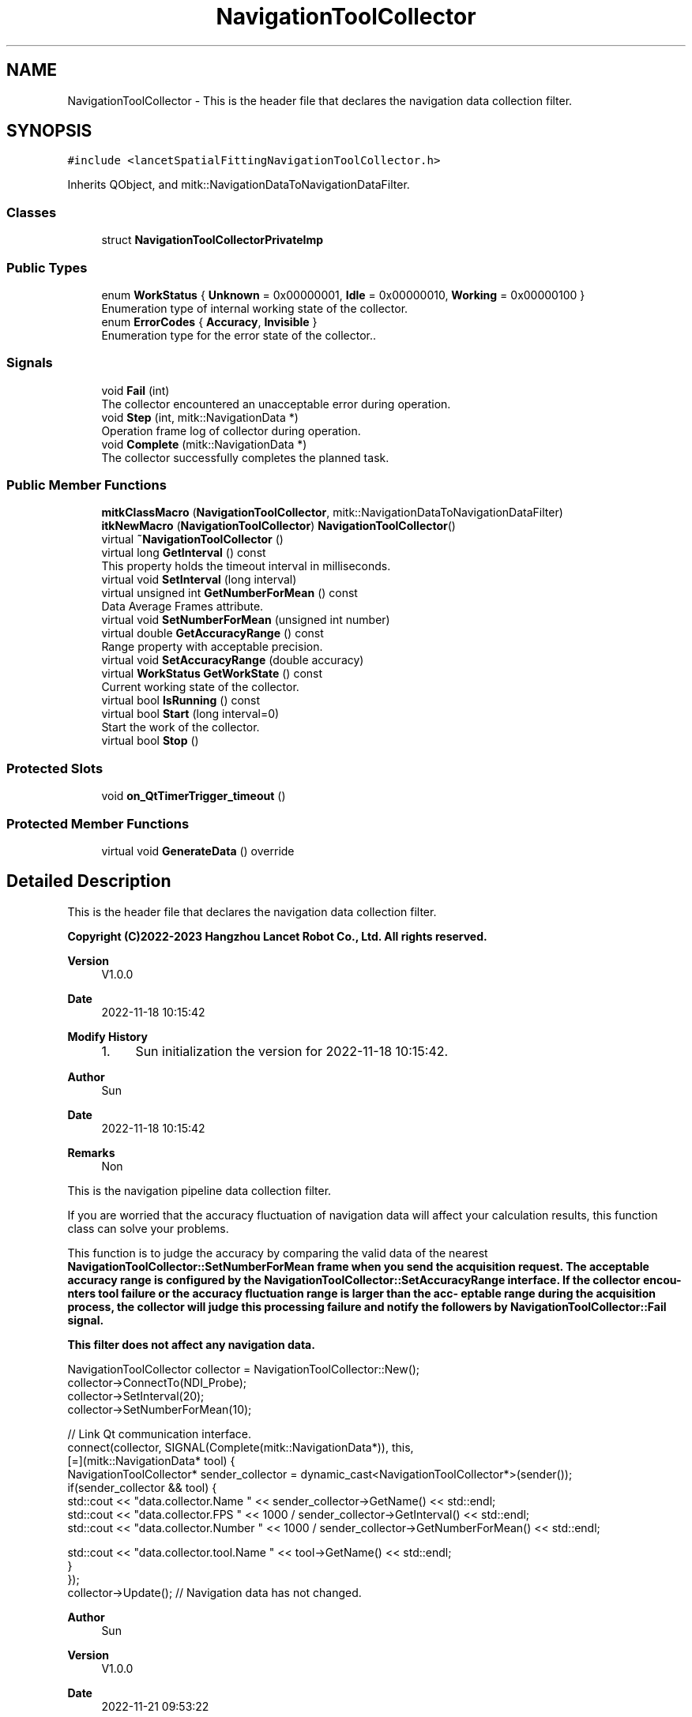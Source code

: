 .TH "NavigationToolCollector" 3 "Tue Nov 22 2022" "Version 1.0.0" "LancetSpatialFitting" \" -*- nroff -*-
.ad l
.nh
.SH NAME
NavigationToolCollector \- This is the header file that declares the navigation data collection filter\&.  

.SH SYNOPSIS
.br
.PP
.PP
\fC#include <lancetSpatialFittingNavigationToolCollector\&.h>\fP
.PP
Inherits QObject, and mitk::NavigationDataToNavigationDataFilter\&.
.SS "Classes"

.in +1c
.ti -1c
.RI "struct \fBNavigationToolCollectorPrivateImp\fP"
.br
.in -1c
.SS "Public Types"

.in +1c
.ti -1c
.RI "enum \fBWorkStatus\fP { \fBUnknown\fP = 0x00000001, \fBIdle\fP = 0x00000010, \fBWorking\fP = 0x00000100 }"
.br
.RI "Enumeration type of internal working state of the collector\&. "
.ti -1c
.RI "enum \fBErrorCodes\fP { \fBAccuracy\fP, \fBInvisible\fP }"
.br
.RI "Enumeration type for the error state of the collector\&.\&. "
.in -1c
.SS "Signals"

.in +1c
.ti -1c
.RI "void \fBFail\fP (int)"
.br
.RI "The collector encountered an unacceptable error during operation\&. "
.ti -1c
.RI "void \fBStep\fP (int, mitk::NavigationData *)"
.br
.RI "Operation frame log of collector during operation\&. "
.ti -1c
.RI "void \fBComplete\fP (mitk::NavigationData *)"
.br
.RI "The collector successfully completes the planned task\&. "
.in -1c
.SS "Public Member Functions"

.in +1c
.ti -1c
.RI "\fBmitkClassMacro\fP (\fBNavigationToolCollector\fP, mitk::NavigationDataToNavigationDataFilter)"
.br
.ti -1c
.RI "\fBitkNewMacro\fP (\fBNavigationToolCollector\fP) \fBNavigationToolCollector\fP()"
.br
.ti -1c
.RI "virtual \fB~NavigationToolCollector\fP ()"
.br
.ti -1c
.RI "virtual long \fBGetInterval\fP () const"
.br
.RI "This property holds the timeout interval in milliseconds\&. "
.ti -1c
.RI "virtual void \fBSetInterval\fP (long interval)"
.br
.ti -1c
.RI "virtual unsigned int \fBGetNumberForMean\fP () const"
.br
.RI "Data Average Frames attribute\&. "
.ti -1c
.RI "virtual void \fBSetNumberForMean\fP (unsigned int number)"
.br
.ti -1c
.RI "virtual double \fBGetAccuracyRange\fP () const"
.br
.RI "Range property with acceptable precision\&. "
.ti -1c
.RI "virtual void \fBSetAccuracyRange\fP (double accuracy)"
.br
.ti -1c
.RI "virtual \fBWorkStatus\fP \fBGetWorkState\fP () const"
.br
.RI "Current working state of the collector\&. "
.ti -1c
.RI "virtual bool \fBIsRunning\fP () const"
.br
.ti -1c
.RI "virtual bool \fBStart\fP (long interval=0)"
.br
.RI "Start the work of the collector\&. "
.ti -1c
.RI "virtual bool \fBStop\fP ()"
.br
.in -1c
.SS "Protected Slots"

.in +1c
.ti -1c
.RI "void \fBon_QtTimerTrigger_timeout\fP ()"
.br
.in -1c
.SS "Protected Member Functions"

.in +1c
.ti -1c
.RI "virtual void \fBGenerateData\fP () override"
.br
.in -1c
.SH "Detailed Description"
.PP 
This is the header file that declares the navigation data collection filter\&. 


.PP
\fBCopyright (C)2022-2023 Hangzhou Lancet Robot Co\&., Ltd\&. All rights reserved\&.\fP
.RS 4

.RE
.PP
\fBVersion\fP
.RS 4
V1\&.0\&.0 
.RE
.PP
\fBDate\fP
.RS 4
2022-11-18 10:15:42
.RE
.PP
\fBModify History\fP
.RS 4

.IP "1." 4
Sun initialization the version for 2022-11-18 10:15:42\&.
.PP
.RE
.PP
\fBAuthor\fP
.RS 4
Sun 
.RE
.PP
\fBDate\fP
.RS 4
2022-11-18 10:15:42 
.RE
.PP
\fBRemarks\fP
.RS 4
Non
.RE
.PP
This is the navigation pipeline data collection filter\&.
.PP
If you are worried that the accuracy fluctuation of navigation data will affect your calculation results, this function class can solve your problems\&.
.PP
This function is to judge the accuracy by comparing the valid data of the nearest \fC\fBNavigationToolCollector::SetNumberForMean\fP\fP frame when you send the acquisition request\&. The acceptable accuracy range is configured by the \fC\fBNavigationToolCollector::SetAccuracyRange\fP\fP interface\&. If the collector encou- nters tool failure or the accuracy fluctuation range is larger than the acc- eptable range during the acquisition process, the collector will judge this processing failure and notify the followers by \fBNavigationToolCollector::Fail\fP signal\&.
.PP
\fBThis filter does not affect any navigation data\&.\fP
.PP
.PP
.nf
 NavigationToolCollector collector = NavigationToolCollector::New();
collector->ConnectTo(NDI_Probe);
collector->SetInterval(20);
collector->SetNumberForMean(10);

// Link Qt communication interface\&.
connect(collector, SIGNAL(Complete(mitk::NavigationData*)), this,
[=](mitk::NavigationData* tool) {
  NavigationToolCollector* sender_collector = dynamic_cast<NavigationToolCollector*>(sender());
  if(sender_collector && tool) {
    std::cout << "data\&.collector\&.Name " << sender_collector->GetName() << std::endl;
    std::cout << "data\&.collector\&.FPS " << 1000 / sender_collector->GetInterval() << std::endl;
    std::cout << "data\&.collector\&.Number " << 1000 / sender_collector->GetNumberForMean() << std::endl;

    std::cout << "data\&.collector\&.tool\&.Name " << tool->GetName() << std::endl;
  }
});
collector->Update(); // Navigation data has not changed\&.
.fi
.PP
.PP
\fBAuthor\fP
.RS 4
Sun 
.RE
.PP
\fBVersion\fP
.RS 4
V1\&.0\&.0 
.RE
.PP
\fBDate\fP
.RS 4
2022-11-21 09:53:22 
.RE
.PP
\fBRemarks\fP
.RS 4
todo: insert comments
.RE
.PP
Contact: sh4a01@163.com 
.PP
Definition at line \fB79\fP of file \fBlancetSpatialFittingNavigationToolCollector\&.h\fP\&.
.SH "Member Enumeration Documentation"
.PP 
.SS "enum \fBNavigationToolCollector::ErrorCodes\fP"

.PP
Enumeration type for the error state of the collector\&.\&. 
.PP
\fBEnumerator\fP
.in +1c
.TP
\fB\fIAccuracy \fP\fP
The accuracy exceeds the acceptable range of the collector\&. 
.TP
\fB\fIInvisible \fP\fP
During the acquisition process, the device or tool signal is unstable\&. 
.PP
Definition at line \fB111\fP of file \fBlancetSpatialFittingNavigationToolCollector\&.h\fP\&.
.PP
.nf
112     {
113         Accuracy,                           
114         Invisible                           
115     };
.fi
.SS "enum \fBNavigationToolCollector::WorkStatus\fP"

.PP
Enumeration type of internal working state of the collector\&. 
.PP
\fBEnumerator\fP
.in +1c
.TP
\fB\fIUnknown \fP\fP
Unknown status\&. 
.TP
\fB\fIIdle \fP\fP
Initial state\&. When the collector stops working, this is the normal state\&. 
.TP
\fB\fIWorking \fP\fP
The state when the collector is working\&. 
.PP
Definition at line \fB99\fP of file \fBlancetSpatialFittingNavigationToolCollector\&.h\fP\&.
.PP
.nf
100     {
101         Unknown = 0x00000001,   
102         Idle = 0x00000010,      
103         Working = 0x00000100    
104     };
.fi
.SH "Constructor & Destructor Documentation"
.PP 
.SS "NavigationToolCollector::~NavigationToolCollector ()"

.PP
Definition at line \fB26\fP of file \fBlancetSpatialFittingNavigationToolCollector\&.cpp\fP\&.
.PP
.nf
27 {
28     disconnect(&this->imp->qtClockTrigger, &QTimer::timeout,
29         this, &NavigationToolCollector::on_QtTimerTrigger_timeout);
30 }
.fi
.SH "Member Function Documentation"
.PP 
.SS "void NavigationToolCollector::Complete (mitk::NavigationData *)\fC [signal]\fP"

.PP
The collector successfully completes the planned task\&. After triggering this signal, the working state of the collector will return to Idea\&.
.PP
\fBParameters\fP
.RS 4
\fIdata\fP Results of operation frame acquisition\&. 
.RE
.PP

.SS "void NavigationToolCollector::Fail (int)\fC [signal]\fP"

.PP
The collector encountered an unacceptable error during operation\&. Generally speaking, only two conditions trigger this signal\&.
.IP "1." 4
When the input navigation data is determined to be invalid during the acquisition process, the collector will determine that the current nav- igation equipment or environment is unstable, and the operation will be characterized by the conclusion of failure by default\&.
.IP "2." 4
In the acquisition process, if the fluctuation range of the accuracy of the input navigation data is greater than the acceptable range, the co- llector will characterize this operation as a failure\&.
.PP
.PP
\fBParameters\fP
.RS 4
\fIerrorCode\fP Enumeration type for the error state of the collector\&.
.RE
.PP
\fBSee also\fP
.RS 4
\fBErrorCodes\fP 
.RE
.PP

.SS "void NavigationToolCollector::GenerateData ()\fC [override]\fP, \fC [protected]\fP, \fC [virtual]\fP"

.PP
Definition at line \fB97\fP of file \fBlancetSpatialFittingNavigationToolCollector\&.cpp\fP\&.
.PP
.nf
98 {
99 
100 }
.fi
.SS "double NavigationToolCollector::GetAccuracyRange () const\fC [virtual]\fP"

.PP
Range property with acceptable precision\&. When the absolute value of the fluctuation of the intermediate data to be collected is greater than the acceptable range, the collector will trigger Qt signal \fC\fBNavigationToolCollector::Fail()\fP\fP to inform the followers of the latest working status\&. 
.PP
Definition at line \fB50\fP of file \fBlancetSpatialFittingNavigationToolCollector\&.cpp\fP\&.
.PP
.nf
51 {
52     return 0\&.0;
53 }
.fi
.SS "long NavigationToolCollector::GetInterval () const\fC [virtual]\fP"

.PP
This property holds the timeout interval in milliseconds\&. The default value for this property is 0\&. A QTimer with a timeout interval of 0 will time out as soon as all the events in the window system's event queue have been processed\&.
.PP
Default initialization is 20 milliseconds\&.
.PP
\fBSee also\fP
.RS 4
QTimer::setInterval, QTimer::interval 
.RE
.PP

.PP
Definition at line \fB32\fP of file \fBlancetSpatialFittingNavigationToolCollector\&.cpp\fP\&.
.PP
.nf
33 {
34     return this->imp->qtClockTrigger\&.interval();
35 }
.fi
.SS "unsigned int NavigationToolCollector::GetNumberForMean () const\fC [virtual]\fP"

.PP
Data Average Frames attribute\&. This attribute determines the accuracy of the collector's output results\&. Theoretically, the larger the average frame number is, the more accurate the collector's output data will be without considering the performance\&.
.PP
\fBWarning\fP
.RS 4
The working time of each collector is timer interval * average frames\&. 
.RE
.PP

.PP
Definition at line \fB41\fP of file \fBlancetSpatialFittingNavigationToolCollector\&.cpp\fP\&.
.PP
.nf
42 {
43     return 0;
44 }
.fi
.SS "\fBNavigationToolCollector::WorkStatus\fP NavigationToolCollector::GetWorkState () const\fC [virtual]\fP"

.PP
Current working state of the collector\&. The collector is unique\&. If the collection task is not completed, the req- uest will fail again\&. Users are advised to take this factor into account when using\&.
.PP
.PP
.nf
NavigationToolCollector::Pointer collector = NavigationToolCollector::New();
if(collector->GetWorkState() == NavigationToolCollector::Working)
{
  collector->Stop();
}
collector->Start();
.fi
.PP
 
.PP
Definition at line \fB59\fP of file \fBlancetSpatialFittingNavigationToolCollector\&.cpp\fP\&.
.PP
.nf
60 {
61     return this->imp->state;
62 }
.fi
.SS "bool NavigationToolCollector::IsRunning () const\fC [virtual]\fP"

.PP
Definition at line \fB64\fP of file \fBlancetSpatialFittingNavigationToolCollector\&.cpp\fP\&.
.PP
.nf
65 {
66     return this->GetWorkState() == WorkStatus::Working;
67 }
.fi
.SS "NavigationToolCollector::itkNewMacro (\fBNavigationToolCollector\fP)"

.SS "NavigationToolCollector::mitkClassMacro (\fBNavigationToolCollector\fP, mitk::NavigationDataToNavigationDataFilter)"

.SS "void NavigationToolCollector::on_QtTimerTrigger_timeout ()\fC [protected]\fP, \fC [slot]\fP"

.PP
Definition at line \fB92\fP of file \fBlancetSpatialFittingNavigationToolCollector\&.cpp\fP\&.
.PP
.nf
93 {
94 
95 }
.fi
.SS "void NavigationToolCollector::SetAccuracyRange (double accuracy)\fC [virtual]\fP"

.PP
Definition at line \fB55\fP of file \fBlancetSpatialFittingNavigationToolCollector\&.cpp\fP\&.
.PP
.nf
56 {
57 }
.fi
.SS "void NavigationToolCollector::SetInterval (long interval)\fC [virtual]\fP"

.PP
Definition at line \fB37\fP of file \fBlancetSpatialFittingNavigationToolCollector\&.cpp\fP\&.
.PP
.nf
38 {
39 }
.fi
.SS "void NavigationToolCollector::SetNumberForMean (unsigned int number)\fC [virtual]\fP"

.PP
Definition at line \fB46\fP of file \fBlancetSpatialFittingNavigationToolCollector\&.cpp\fP\&.
.PP
.nf
47 {
48 }
.fi
.SS "bool NavigationToolCollector::Start (long interval = \fC0\fP)\fC [virtual]\fP"

.PP
Start the work of the collector\&. Start the work of the collector\&. It will not stop automatically until the data collection succeeds or fails\&. At the same time, you can use Stop to stop it\&. Otherwise, the work of the collector will not stop\&.
.PP
\fBParameters\fP
.RS 4
\fIinterval\fP Filtering frequency of single data frame, in milliseconds\&.
.RE
.PP
\fBWarning\fP
.RS 4
When the parameter is not 0, the Interval property value will be overwritten\&.
.RE
.PP
\fBReturns\fP
.RS 4
Successful startup returns true, otherwise false\&. 
.RE
.PP

.PP
Definition at line \fB69\fP of file \fBlancetSpatialFittingNavigationToolCollector\&.cpp\fP\&.
.PP
.nf
70 {
71     if (this->GetWorkState() != WorkStatus::Idle)
72     {
73         // The collector is currently working\&.
74         return false;
75     }
76 
77     if (interval != 0)
78     {
79         this->SetInterval(interval);
80     }
81     this->imp->qtClockTrigger\&.start();
82     this->imp->state = WorkStatus::Working;
83     return true;
84 }
.fi
.SS "void NavigationToolCollector::Step (int, mitk::NavigationData *)\fC [signal]\fP"

.PP
Operation frame log of collector during operation\&. 
.PP
\fBParameters\fP
.RS 4
\fIstep\fP Current operation frames\&.
.br
\fIdata\fP Results of operation frame acquisition\&. 
.RE
.PP

.SS "bool NavigationToolCollector::Stop ()\fC [virtual]\fP"
Forcibly stop the work of the collector\&. 
.PP
Definition at line \fB86\fP of file \fBlancetSpatialFittingNavigationToolCollector\&.cpp\fP\&.
.PP
.nf
87 {
88     this->imp->state = WorkStatus::Idle;
89     return false;
90 }
.fi


.SH "Author"
.PP 
Generated automatically by Doxygen for LancetSpatialFitting from the source code\&.
